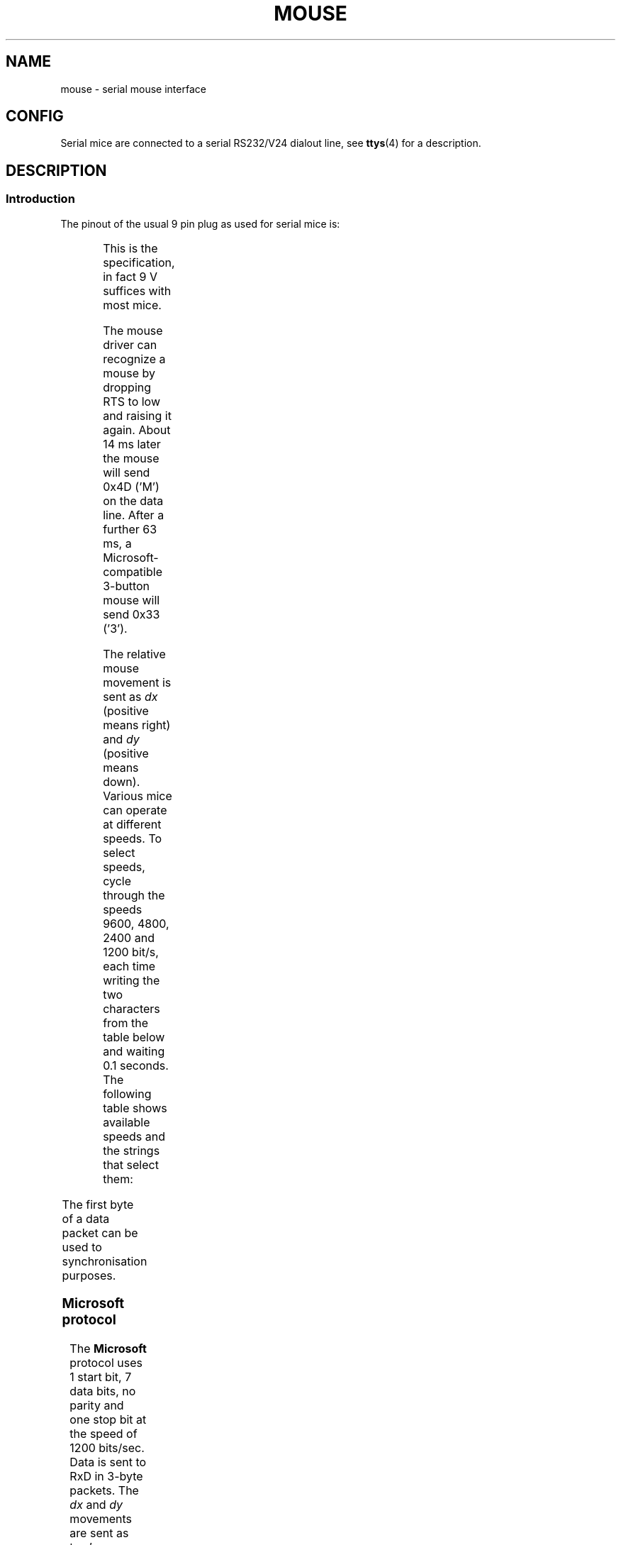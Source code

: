 '\" t
.\"roff.\" Copyright
.\" This manpage is Copyright (C) 1996 Michael Haardt.
.\" Updates Nov 1998, Andries Brouwer
.\"
.\" Permission is granted to make and distribute verbatim copies of this
.\" manual provided the copyright notice and this permission notice are
.\" preserved on all copies.
.\"
.\" Permission is granted to copy and distribute modified versions of this
.\" manual under the conditions for verbatim copying, provided that the
.\" entire resulting derived work is distributed under the terms of a
.\" permission notice identical to this one.
.\" 
.\" Since the Linux kernel and libraries are constantly changing, this
.\" manual page may be incorrect or out-of-date.  The author(s) assume no
.\" responsibility for errors or omissions, or for damages resulting from
.\" the use of the information contained herein.  The author(s) may not
.\" have taken the same level of care in the production of this manual,
.\" which is licensed free of charge, as they might when working
.\" professionally.
.\" 
.\" Formatted or processed versions of this manual, if unaccompanied by
.\" the source, must acknowledge the copyright and authors of this work.
.TH MOUSE 4 1996-02-10 "Special files" "Linux Programmer's Manual"
.SH NAME
mouse \- serial mouse interface
.SH CONFIG
Serial mice are connected to a serial RS232/V24 dialout line, see
.BR ttys (4)
for a description.
.SH DESCRIPTION
.SS Introduction
The pinout of the usual 9 pin plug as used for serial mice is:

.TS
center;
r c l.
pin	name	used for
2	RX	Data
3	TX	-12 V, Imax = 10 mA
4	DTR	+12 V, Imax = 10 mA
7	RTS	+12 V, Imax = 10 mA
5	GND	Ground
.TE

This is the specification, in fact 9 V suffices with most mice.
.PP
The mouse driver can recognize a mouse by dropping RTS to low and raising
it again.  About 14 ms later the mouse will send 0x4D ('M') on the data line.
After a further 63 ms, a Microsoft-compatible 3-button mouse will send
0x33 ('3').
.PP
The relative mouse movement is sent as \fIdx\fP (positive means right)
and \fIdy\fP (positive means down).  Various mice can operate at different
speeds.  To select speeds, cycle through the
speeds 9600, 4800, 2400 and 1200 bit/s, each time writing the two characters
from the table below and waiting 0.1 seconds.  The following table shows
available speeds and the strings that select them:

.TS
center;
l l.
bit/s	string
9600	*q
4800	*p
2400	*o
1200	*n
.TE

The first byte of a data packet can be used to synchronisation purposes.
.SS "Microsoft protocol"
The \fBMicrosoft\fP protocol uses 1 start bit, 7 data bits, no parity
and one stop bit at the speed of 1200 bits/sec.  Data is sent to RxD in
3-byte packets.  The \fIdx\fP and \fIdy\fP movements are sent as
two's-complement, \fIlb\fP (\fIrb\fP) are set when the left (right)
button is pressed:

.TS
center;
r c c c c c c c.
byte	d6	d5	d4	d3	d2	d1	d0
1	1	lb	rb	dy7	dy6	dx7	dx6
2	0	dx5	dx4	dx3	dx2	dx1	dx0
3	0	dy5	dy4	dy3	dy2	dy1	dy0
.TE
.SS "3-button Microsoft protocol"
Original Microsoft mice only have two buttons.  However, there are some
three button mice which also use the Microsoft protocol.  Pressing or
releasing the middle button is reported by sending a packet with zero
movement and no buttons pressed.
(Thus, unlike for the other two buttons, the status of the middle
button is not reported in each packet.)
.SS "Logitech protocol"
Logitech serial 3-button mice use a different extension of the
Microsoft protocol: when the middle button is up, the above 3-byte
packet is sent. When the middle button is down a 4-byte packet is
sent, where the 4th byte has value 0x20 (or at least has the 0x20
bit set). In particular, a press of the middle button is reported
as 0,0,0,0x20 when no other buttons are down.
.SS "Mousesystems protocol"
The \fBMousesystems\fP protocol uses 1 start bit, 8 data bits, no parity
and two stop bits at the speed of 1200 bits/sec.  Data is sent to RxD in
5-byte packets.  \fIdx\fP is sent as the sum of the two two's-complement
values, \fIdy\fP is send as negated sum of the two two's-complement
values.  \fIlb\fP (\fImb\fP, \fIrb\fP) are cleared when the left (middle,
right) button is pressed:

.TS
center;
r c c c c c c c c.
byte	d7	d6	d5	d4	d3	d2	d1	d0
1	1	0	0	0	0	lb	mb	rb
2	0	dxa6	dxa5	dxa4	dxa3	dxa2	dxa1	dxa0
3	0	dya6	dya5	dya4	dya3	dya2	dya1	dya0
4	0	dxb6	dxb5	dxb4	dxb3	dxb2	dxb1	dxb0
5	0	dyb6	dyb5	dyb4	dyb3	dyb2	dyb1	dyb0
.TE

Bytes 4 and 5 describe the change that occurred since bytes 2 and 3
were transmitted.
.SS "Sun protocol"
The \fBSun\fP protocol is the 3-byte version of the above 5-byte
Mousesystems protocol: the last two bytes are not sent.
.SS "MM protocol"
The \fBMM\fP protocol uses 1 start bit, 8 data bits, odd parity and one
stop bit at the speed of 1200 bits/sec.  Data is sent to RxD in 3-byte
packets.  \fIdx\fP and \fIdy\fP are sent as single signed values, the
sign bit indicating a negative value.  \fIlb\fP (\fImb\fP, \fIrb\fP) are
set when the left (middle, right) button is pressed:

.TS
center;
r c c c c c c c c.
byte	d7	d6	d5	d4	d3	d2	d1	d0
1	1	0	0	dxs	dys	lb	mb	rb
2	0	dx6	dx5	dx4	dx3	dx2	dx1	dx0
3	0	dy6	dy5	dy4	dy3	dy2	dy1	dy0
.TE

.SH FILES
.TP
.I /dev/mouse
A commonly used symlink pointing to a mouse device.

.SH "SEE ALSO"
.BR ttys (4),
.BR gpm (8)
